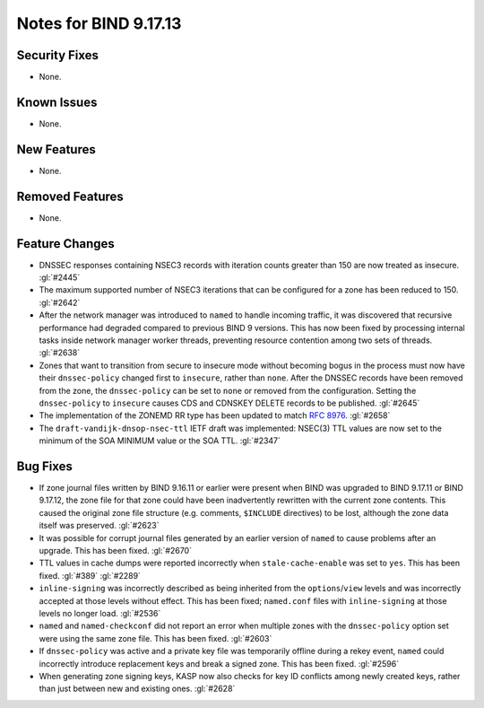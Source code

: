 .. 
   Copyright (C) Internet Systems Consortium, Inc. ("ISC")
   
   This Source Code Form is subject to the terms of the Mozilla Public
   License, v. 2.0. If a copy of the MPL was not distributed with this
   file, you can obtain one at https://mozilla.org/MPL/2.0/.
   
   See the COPYRIGHT file distributed with this work for additional
   information regarding copyright ownership.

Notes for BIND 9.17.13
----------------------

Security Fixes
~~~~~~~~~~~~~~

- None.

Known Issues
~~~~~~~~~~~~

- None.

New Features
~~~~~~~~~~~~

- None.

Removed Features
~~~~~~~~~~~~~~~~

- None.

Feature Changes
~~~~~~~~~~~~~~~

- DNSSEC responses containing NSEC3 records with iteration counts
  greater than 150 are now treated as insecure. :gl:`#2445`

- The maximum supported number of NSEC3 iterations that can be
  configured for a zone has been reduced to 150. :gl:`#2642`

- After the network manager was introduced to ``named`` to handle
  incoming traffic, it was discovered that recursive performance had
  degraded compared to previous BIND 9 versions. This has now been
  fixed by processing internal tasks inside network manager worker
  threads, preventing resource contention among two sets of threads.
  :gl:`#2638`

- Zones that want to transition from secure to insecure mode without
  becoming bogus in the process must now have their ``dnssec-policy``
  changed first to ``insecure``, rather than ``none``. After the DNSSEC
  records have been removed from the zone, the ``dnssec-policy`` can be
  set to ``none`` or removed from the configuration. Setting the
  ``dnssec-policy`` to ``insecure`` causes CDS and CDNSKEY DELETE
  records to be published. :gl:`#2645`

- The implementation of the ZONEMD RR type has been updated to match
  :rfc:`8976`. :gl:`#2658`

- The ``draft-vandijk-dnsop-nsec-ttl`` IETF draft was implemented:
  NSEC(3) TTL values are now set to the minimum of the SOA MINIMUM value
  or the SOA TTL. :gl:`#2347`

Bug Fixes
~~~~~~~~~

- If zone journal files written by BIND 9.16.11 or earlier were present
  when BIND was upgraded to BIND 9.17.11 or BIND 9.17.12, the zone file
  for that zone could have been inadvertently rewritten with the current
  zone contents. This caused the original zone file structure (e.g.
  comments, ``$INCLUDE`` directives) to be lost, although the zone data
  itself was preserved. :gl:`#2623`

- It was possible for corrupt journal files generated by an earlier
  version of ``named`` to cause problems after an upgrade. This has been
  fixed. :gl:`#2670`

- TTL values in cache dumps were reported incorrectly when
  ``stale-cache-enable`` was set to ``yes``. This has been fixed.
  :gl:`#389` :gl:`#2289`

- ``inline-signing`` was incorrectly described as being inherited from
  the ``options``/``view`` levels and was incorrectly accepted at those
  levels without effect. This has been fixed; ``named.conf`` files with
  ``inline-signing`` at those levels no longer load. :gl:`#2536`

- ``named`` and ``named-checkconf`` did not report an error when
  multiple zones with the ``dnssec-policy`` option set were using the
  same zone file. This has been fixed. :gl:`#2603`

- If ``dnssec-policy`` was active and a private key file was temporarily
  offline during a rekey event, ``named`` could incorrectly introduce
  replacement keys and break a signed zone. This has been fixed.
  :gl:`#2596`

- When generating zone signing keys, KASP now also checks for key ID
  conflicts among newly created keys, rather than just between new and
  existing ones. :gl:`#2628`
